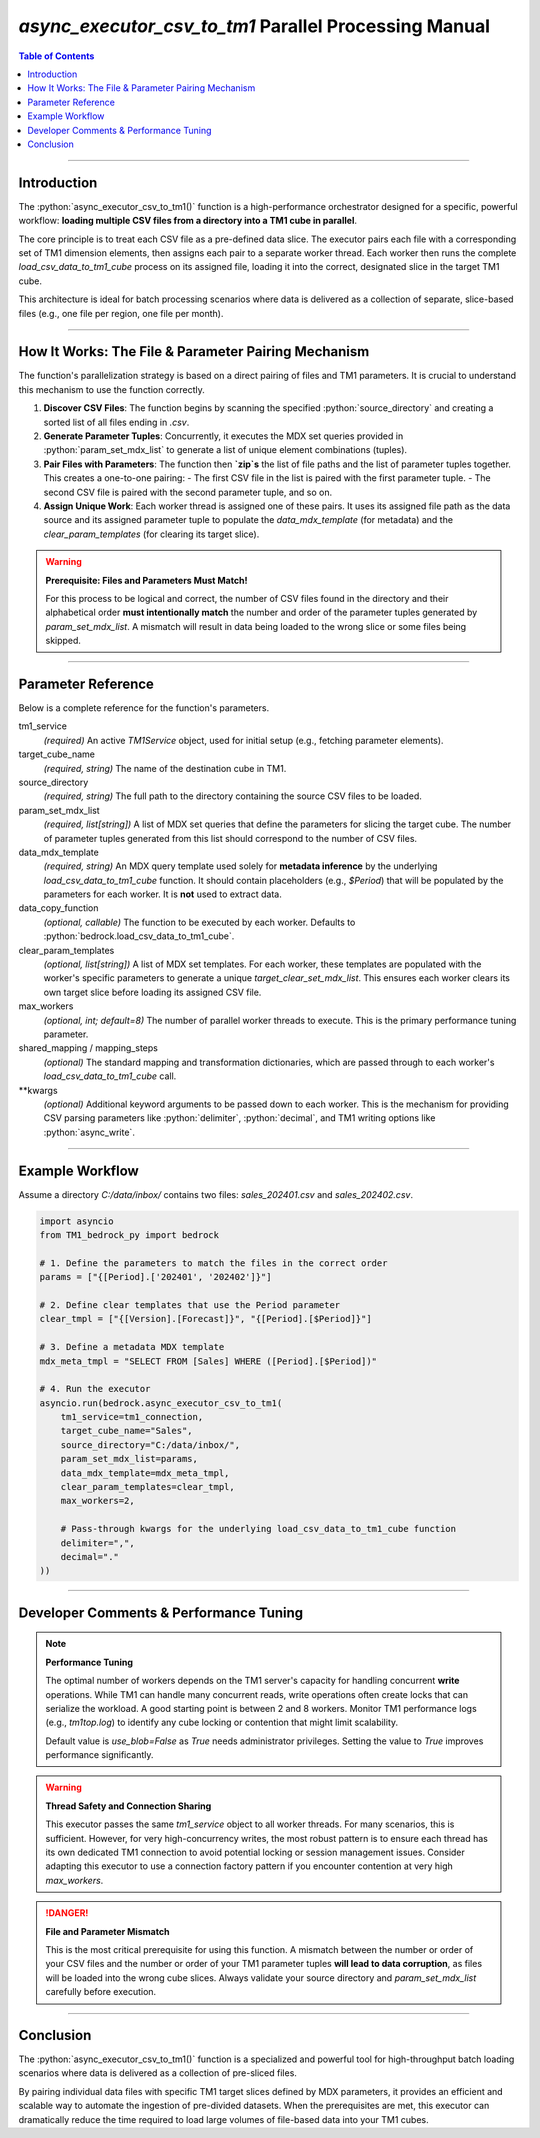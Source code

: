.. role:: python(code)
   :language: python

.. role:: json(code)
   :language: json

.. role:: sql(code)
   :language: sql

======================================================
`async_executor_csv_to_tm1` Parallel Processing Manual
======================================================

.. contents:: Table of Contents
   :depth: 2

------

.. _introduction:

Introduction
============

The :python:`async_executor_csv_to_tm1()` function is a high-performance orchestrator designed for a specific, powerful workflow: **loading multiple CSV files from a directory into a TM1 cube in parallel**.

The core principle is to treat each CSV file as a pre-defined data slice. The executor pairs each file with a corresponding set of TM1 dimension elements, then assigns each pair to a separate worker thread. Each worker then runs the complete `load_csv_data_to_tm1_cube` process on its assigned file, loading it into the correct, designated slice in the target TM1 cube.

This architecture is ideal for batch processing scenarios where data is delivered as a collection of separate, slice-based files (e.g., one file per region, one file per month).

------

.. _how_it_works:

How It Works: The File & Parameter Pairing Mechanism
====================================================

The function's parallelization strategy is based on a direct pairing of files and TM1 parameters. It is crucial to understand this mechanism to use the function correctly.

1.  **Discover CSV Files**: The function begins by scanning the specified :python:`source_directory` and creating a sorted list of all files ending in `.csv`.

2.  **Generate Parameter Tuples**: Concurrently, it executes the MDX set queries provided in :python:`param_set_mdx_list` to generate a list of unique element combinations (tuples).

3.  **Pair Files with Parameters**: The function then **`zip`s** the list of file paths and the list of parameter tuples together. This creates a one-to-one pairing:
    - The first CSV file in the list is paired with the first parameter tuple.
    - The second CSV file is paired with the second parameter tuple, and so on.

4.  **Assign Unique Work**: Each worker thread is assigned one of these pairs. It uses its assigned file path as the data source and its assigned parameter tuple to populate the `data_mdx_template` (for metadata) and the `clear_param_templates` (for clearing its target slice).

.. warning::
   **Prerequisite: Files and Parameters Must Match!**

   For this process to be logical and correct, the number of CSV files found in the directory and their alphabetical order **must intentionally match** the number and order of the parameter tuples generated by `param_set_mdx_list`. A mismatch will result in data being loaded to the wrong slice or some files being skipped.

------

.. _parameter_reference:

Parameter Reference
===================

Below is a complete reference for the function's parameters.

tm1_service
  *(required)* An active `TM1Service` object, used for initial setup (e.g., fetching parameter elements).

target_cube_name
  *(required, string)* The name of the destination cube in TM1.

source_directory
  *(required, string)* The full path to the directory containing the source CSV files to be loaded.

param_set_mdx_list
  *(required, list[string])* A list of MDX set queries that define the parameters for slicing the target cube. The number of parameter tuples generated from this list should correspond to the number of CSV files.

data_mdx_template
  *(required, string)* An MDX query template used solely for **metadata inference** by the underlying `load_csv_data_to_tm1_cube` function. It should contain placeholders (e.g., `$Period`) that will be populated by the parameters for each worker. It is **not** used to extract data.

data_copy_function
  *(optional, callable)* The function to be executed by each worker. Defaults to :python:`bedrock.load_csv_data_to_tm1_cube`.

clear_param_templates
  *(optional, list[string])* A list of MDX set templates. For each worker, these templates are populated with the worker's specific parameters to generate a unique `target_clear_set_mdx_list`. This ensures each worker clears its own target slice before loading its assigned CSV file.

max_workers
  *(optional, int; default=8)* The number of parallel worker threads to execute. This is the primary performance tuning parameter.

shared_mapping / mapping_steps
  *(optional)* The standard mapping and transformation dictionaries, which are passed through to each worker's `load_csv_data_to_tm1_cube` call.

**kwargs
  *(optional)* Additional keyword arguments to be passed down to each worker. This is the mechanism for providing CSV parsing parameters like :python:`delimiter`, :python:`decimal`, and TM1 writing options like :python:`async_write`.

------

.. _example_workflow:

Example Workflow
================

Assume a directory `C:/data/inbox/` contains two files: `sales_202401.csv` and `sales_202402.csv`.

.. code-block:: python

    import asyncio
    from TM1_bedrock_py import bedrock

    # 1. Define the parameters to match the files in the correct order
    params = ["{[Period].['202401', '202402']}"]

    # 2. Define clear templates that use the Period parameter
    clear_tmpl = ["{[Version].[Forecast]}", "{[Period].[$Period]}"]

    # 3. Define a metadata MDX template
    mdx_meta_tmpl = "SELECT FROM [Sales] WHERE ([Period].[$Period])"

    # 4. Run the executor
    asyncio.run(bedrock.async_executor_csv_to_tm1(
        tm1_service=tm1_connection,
        target_cube_name="Sales",
        source_directory="C:/data/inbox/",
        param_set_mdx_list=params,
        data_mdx_template=mdx_meta_tmpl,
        clear_param_templates=clear_tmpl,
        max_workers=2,

        # Pass-through kwargs for the underlying load_csv_data_to_tm1_cube function
        delimiter=",",
        decimal="."
    ))

------

.. _developer_comments:

Developer Comments & Performance Tuning
=======================================

.. note::
   **Performance Tuning**

   The optimal number of workers depends on the TM1 server's capacity for handling concurrent **write** operations. While TM1 can handle many concurrent reads, write operations often create locks that can serialize the workload. A good starting point is between 2 and 8 workers. Monitor TM1 performance logs (e.g., `tm1top.log`) to identify any cube locking or contention that might limit scalability.

   Default value is `use_blob=False` as `True` needs administrator privileges. Setting the value to `True` improves performance significantly.

.. warning::
   **Thread Safety and Connection Sharing**

   This executor passes the same `tm1_service` object to all worker threads. For many scenarios, this is sufficient. However, for very high-concurrency writes, the most robust pattern is to ensure each thread has its own dedicated TM1 connection to avoid potential locking or session management issues. Consider adapting this executor to use a connection factory pattern if you encounter contention at very high `max_workers`.

.. danger::
   **File and Parameter Mismatch**

   This is the most critical prerequisite for using this function. A mismatch between the number or order of your CSV files and the number or order of your TM1 parameter tuples **will lead to data corruption**, as files will be loaded into the wrong cube slices. Always validate your source directory and `param_set_mdx_list` carefully before execution.

------

.. _conclusion:

Conclusion
==========

The :python:`async_executor_csv_to_tm1()` function is a specialized and powerful tool for high-throughput batch loading scenarios where data is delivered as a collection of pre-sliced files.

By pairing individual data files with specific TM1 target slices defined by MDX parameters, it provides an efficient and scalable way to automate the ingestion of pre-divided datasets. When the prerequisites are met, this executor can dramatically reduce the time required to load large volumes of file-based data into your TM1 cubes.